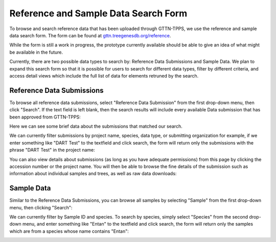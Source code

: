 Reference and Sample Data Search Form
=====================================

To browse and search reference data that has been uploaded through GTTN-TPPS, we use the reference and sample data search form. The form can be found at `gttn.treegenesdb.org/reference`_.

While the form is still a work in progress, the prototype currently available should be able to give an idea of what might be available in the future.

Currently, there are two possible data types to search by: Reference Data Submissions and Sample Data. We plan to expand this search form so that it is possible for users to search for different data types, filter by different criteria, and access detail views which include the full list of data for elements retruned by the search.

Reference Data Submissions
--------------------------

To browse all reference data submissions, select "Reference Data Submission" from the first drop-down menu, then click "Search". If the text field is left blank, then the search results will include every available Data submission that has been approved from GTTN-TPPS:

.. image:: ../../../images/data_submissions.png

Here we can see some brief data about the submissions that matched our search.

We can currently filter submissions by project name, species, data type, or submitting organization for example, if we enter something like "DART Test" to the textfield and click search, the form will return only the submissions with the phrase "DART Test" in the project name:

.. image:: ../../../images/filter_submissions.png

You can also view details about submissions (as long as you have adequate permissions) from this page by clicking the accession number or the project name. You will then be able to browse the fine details of the submission such as information about individual samples and trees, as well as raw data downloads:

.. image:: ../../../images/submission_details.png

Sample Data
-----------

Similar to the Reference Data Submissions, you can browse all samples by selecting "Sample" from the first drop-down menu, then clicking "Search":

.. image:: ../../../images/data_sample.png

We can currently filter by Sample ID and species. To search by species, simply select "Species" from the second drop-down menu, and enter something like "Entan" to the textfield and click search, the form will return only the samples which are from a species whose name contains "Entan":

.. image:: ../../../images/filter_samples.png

.. _gttn.treegenesdb.org/reference: http://gttn.treegenesdb.org/reference
